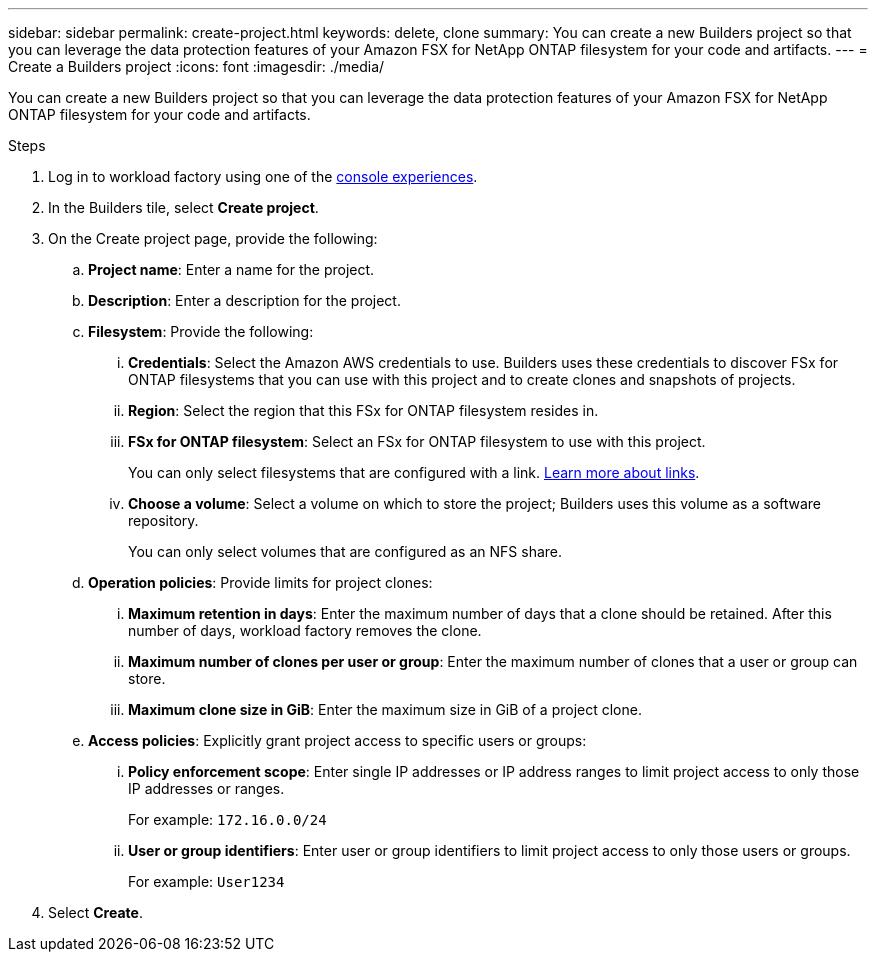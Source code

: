 ---
sidebar: sidebar
permalink: create-project.html
keywords: delete, clone 
summary: You can create a new Builders project so that you can leverage the data protection features of your Amazon FSX for NetApp ONTAP filesystem for your code and artifacts.
---
= Create a Builders project
:icons: font
:imagesdir: ./media/

[.lead]
You can create a new Builders project so that you can leverage the data protection features of your Amazon FSX for NetApp ONTAP filesystem for your code and artifacts. 

.Steps
. Log in to workload factory using one of the link:https://docs.netapp.com/us-en/workload-setup-admin/console-experiences.html[console experiences^].
. In the Builders tile, select *Create project*. 
. On the Create project page, provide the following:
.. *Project name*: Enter a name for the project.
.. *Description*: Enter a description for the project.
.. *Filesystem*: Provide the following:
... *Credentials*: Select the Amazon AWS credentials to use. Builders uses these credentials to discover FSx for ONTAP filesystems that you can use with this project and to create clones and snapshots of projects.
... *Region*: Select the region that this FSx for ONTAP filesystem resides in.
... *FSx for ONTAP filesystem*: Select an FSx for ONTAP filesystem to use with this project.
+
You can only select filesystems that are configured with a link. https://docs.netapp.com/us-en/workload-fsx-ontap/links-overview.html[Learn more about links^].
... *Choose a volume*: Select a volume on which to store the project; Builders uses this volume as a software repository.
+
You can only select volumes that are configured as an NFS share.
.. *Operation policies*: Provide limits for project clones:
... *Maximum retention in days*: Enter the maximum number of days that a clone should be retained. After this number of days, workload factory removes the clone.
... *Maximum number of clones per user or group*: Enter the maximum number of clones that a user or group can store.
... *Maximum clone size in GiB*: Enter the maximum size in GiB of a project clone.
.. *Access policies*: Explicitly grant project access to specific users or groups:
... *Policy enforcement scope*: Enter single IP addresses or IP address ranges to limit project access to only those IP addresses or ranges.
+
For example: `172.16.0.0/24`
... *User or group identifiers*: Enter user or group identifiers to limit project access to only those users or groups.
+
For example: `User1234`
. Select *Create*. 

